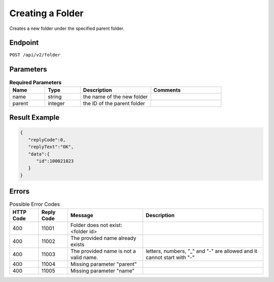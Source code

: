 Creating a Folder
=================

Creates a new folder under the specified parent folder.

Endpoint
--------

``POST /api/v2/folder``

Parameters
----------

.. list-table:: **Required Parameters**
   :header-rows: 1
   :widths: 20 20 40 40

   * - Name
     - Type
     - Description
     - Comments
   * - name
     - string
     - the name of the new folder
     -
   * - parent
     - integer
     - the ID of the parent folder
     -

Result Example
--------------

.. code-block:: json

   {
      "replyCode":0,
      "replyText":"OK",
      "data":{
         "id":100021823
      }
   }

Errors
------

.. list-table:: Possible Error Codes
   :header-rows: 1

   * - HTTP Code
     - Reply Code
     - Message
     - Description
   * - 400
     - 11001
     - Folder does not exist: <folder id>
     -
   * - 400
     - 11002
     - The provided name already exists
     -
   * - 400
     - 11003
     - The provided name is not a valid name.
     - letters, numbers, "_" and "-" are allowed and it cannot start with "-"
   * - 400
     - 11004
     - Missing parameter "parent"
     -
   * - 400
     - 11005
     - Missing parameter "name"
     -